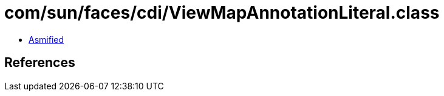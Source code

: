 = com/sun/faces/cdi/ViewMapAnnotationLiteral.class

 - link:ViewMapAnnotationLiteral-asmified.java[Asmified]

== References

